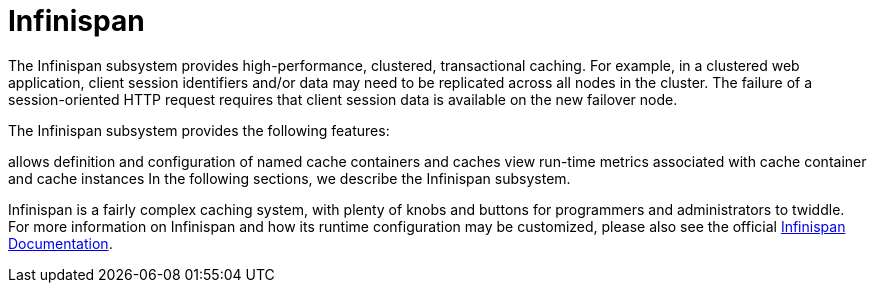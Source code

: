 = Infinispan

The Infinispan subsystem provides high-performance, clustered, transactional caching. For example, in a clustered web application, client session identifiers and/or data may need to be replicated across all nodes in the cluster. The failure of a session-oriented HTTP request requires that client session data is available on the new failover node. 

The Infinispan subsystem provides the following features:

allows definition and configuration of named cache containers and caches
view run-time metrics associated with cache container and cache instances
In the following sections, we describe the Infinispan subsystem.

Infinispan is a fairly complex caching system, with plenty of knobs and buttons for programmers and administrators to twiddle. For more information on Infinispan and how its runtime configuration may be customized, please also see the official http://infinispan.org/documentation/[Infinispan Documentation].